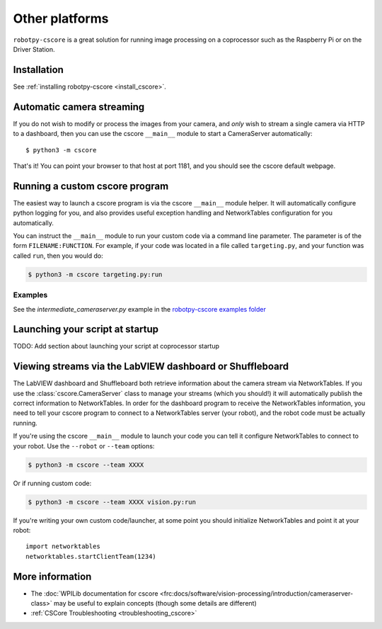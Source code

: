 
Other platforms
===============

``robotpy-cscore`` is a great solution for running image processing on a
coprocessor such as the Raspberry Pi or on the Driver Station.

Installation
------------

See :ref:`installing robotpy-cscore <install_cscore>`.

.. _vision_other_automatic:

Automatic camera streaming
--------------------------

If you do not wish to modify or process the images from your camera, and *only*
wish to stream a single camera via HTTP to a dashboard, then you can use the
cscore ``__main__`` module to start a CameraServer automatically::

    $ python3 -m cscore

That's it! You can point your browser to that host at port 1181, and you should
see the cscore default webpage.

.. _vision_other_runcustom:

Running a custom cscore program
-------------------------------

.. seealso:: :ref:`vision_code` 

The easiest way to launch a cscore program is via the cscore ``__main__``
module helper. It will automatically configure python logging for you, and 
also provides useful exception handling and NetworkTables configuration
for you automatically. 

You can instruct the ``__main__`` module to run your custom code via a command
line parameter. The parameter is of the form ``FILENAME:FUNCTION``. For
example, if your code was located in a file called ``targeting.py``, and your
function was called ``run``, then you would do:

.. code:: sh

    $ python3 -m cscore targeting.py:run

Examples
~~~~~~~~

See the `intermediate_cameraserver.py` example in the
`robotpy-cscore examples folder <https://github.com/robotpy/robotpy-cscore/tree/main/examples>`_

Launching your script at startup
--------------------------------

TODO: Add section about launching your script at coprocessor startup

Viewing streams via the LabVIEW dashboard or Shuffleboard
---------------------------------------------------------

The LabVIEW dashboard and Shuffleboard both retrieve information about the
camera stream via NetworkTables. If you use the :class:`cscore.CameraServer`
class to manage your streams (which you should!) it will automatically publish
the correct information to NetworkTables. In order for the dashboard program
to receive the NetworkTables information, you need to tell your cscore 
program to connect to a NetworkTables server (your robot), and the robot
code must be actually running.

If you're using the cscore ``__main__`` module to launch your code you can
tell it configure NetworkTables to connect to your robot. Use the
``--robot`` or ``--team`` options:

.. code:: sh

    $ python3 -m cscore --team XXXX

Or if running custom code:

.. code:: sh

    $ python3 -m cscore --team XXXX vision.py:run

If you're writing your own custom code/launcher, at some point you should 
initialize NetworkTables and point it at your robot::

    import networktables
    networktables.startClientTeam(1234)

More information
----------------

* The :doc:`WPILib documentation for cscore <frc:docs/software/vision-processing/introduction/cameraserver-class>`
  may be useful to explain concepts (though some details are different)
* :ref:`CSCore Troubleshooting <troubleshooting_cscore>`

